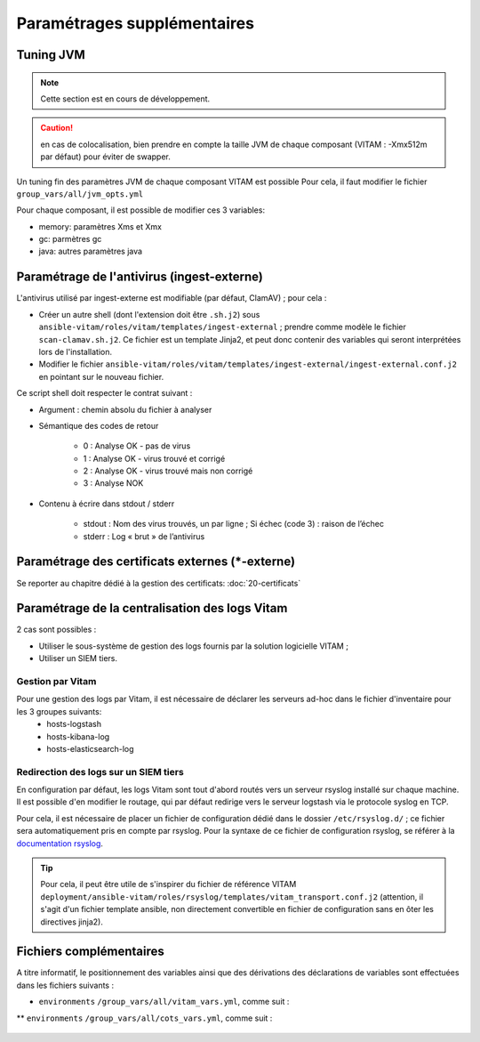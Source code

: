 

.. |repertoire_deploiement| replace:: ``deployment``
.. |repertoire_inventory| replace:: ``environments``
.. |repertoire_playbook ansible| replace:: ``ansible-vitam``


Paramétrages supplémentaires
============================

.. _update_jvm:

Tuning JVM
-----------

.. note:: Cette section est en cours de développement.

.. caution:: en cas de colocalisation, bien prendre en compte la taille JVM de chaque composant (VITAM : -Xmx512m par défaut) pour éviter de swapper.


Un tuning fin des paramètres JVM de chaque composant VITAM est possible
Pour cela, il faut modifier le fichier ``group_vars/all/jvm_opts.yml``

Pour chaque composant, il est possible de modifier ces 3 variables:

* memory: paramètres Xms et Xmx
* gc: parmètres gc
* java: autres paramètres java


Paramétrage de l'antivirus (ingest-externe)
-------------------------------------------

L'antivirus utilisé par ingest-externe est modifiable (par défaut, ClamAV) ; pour cela :

* Créer un autre shell (dont l'extension doit être ``.sh.j2``) sous ``ansible-vitam/roles/vitam/templates/ingest-external`` ; prendre comme modèle le fichier ``scan-clamav.sh.j2``. Ce fichier est un template Jinja2, et peut donc contenir des variables qui seront interprétées lors de l'installation.
* Modifier le fichier ``ansible-vitam/roles/vitam/templates/ingest-external/ingest-external.conf.j2`` en pointant sur le nouveau fichier.


Ce script shell doit respecter le contrat suivant :

* Argument : chemin absolu du fichier à analyser
* Sémantique des codes de retour

    - 0 : Analyse OK - pas de virus
    - 1 : Analyse OK - virus trouvé et corrigé
    - 2 : Analyse OK - virus trouvé mais non corrigé
    - 3 : Analyse NOK

* Contenu à écrire dans stdout / stderr

    - stdout : Nom des virus trouvés, un par ligne ; Si échec (code 3) : raison de l’échec
    - stderr : Log « brut » de l’antivirus


Paramétrage des certificats externes (\*-externe)
-------------------------------------------------

Se reporter au chapitre dédié à la gestion des certificats: :doc:`20-certificats`


Paramétrage de la centralisation des logs Vitam
-----------------------------------------------

2 cas sont possibles :

* Utiliser le sous-système de gestion des logs fournis par la solution logicielle VITAM ;
* Utiliser un SIEM tiers.

Gestion par Vitam
^^^^^^^^^^^^^^^^^

Pour une gestion des logs par Vitam, il est nécessaire de déclarer les serveurs ad-hoc dans le fichier d'inventaire pour les 3 groupes suivants:
    - hosts-logstash
    - hosts-kibana-log
    - hosts-elasticsearch-log


Redirection des logs sur un SIEM tiers
^^^^^^^^^^^^^^^^^^^^^^^^^^^^^^^^^^^^^^

En configuration par défaut, les logs Vitam sont tout d'abord routés vers un serveur rsyslog installé sur chaque machine.
Il est possible d'en modifier le routage, qui par défaut redirige vers le serveur logstash via le protocole syslog en TCP.

Pour cela, il est nécessaire de placer un fichier de configuration dédié dans le dossier ``/etc/rsyslog.d/`` ; ce fichier sera automatiquement pris en compte par rsyslog. Pour la syntaxe de ce fichier de configuration rsyslog, se référer à la `documentation rsyslog <http://www.rsyslog.com/doc/v7-stable/>`_.

.. tip:: Pour cela, il peut être utile de s'inspirer du fichier de référence VITAM ``deployment/ansible-vitam/roles/rsyslog/templates/vitam_transport.conf.j2`` (attention, il s'agit d'un fichier template ansible, non directement convertible en fichier de configuration sans en ôter les directives jinja2).


Fichiers complémentaires
------------------------

A titre informatif, le positionnement des variables ainsi que des dérivations des déclarations de variables sont effectuées dans les fichiers suivants :

* |repertoire_inventory| ``/group_vars/all/vitam_vars.yml``, comme suit :

  .. literalinclude:: ../../../../deployment/environments/group_vars/all/vitam_vars.yml
     :language: yaml
     :linenos:

** |repertoire_inventory| ``/group_vars/all/cots_vars.yml``, comme suit :

  .. literalinclude:: ../../../../deployment/environments/group_vars/all/cots_vars.yml
     :language: yaml
     :linenos:
